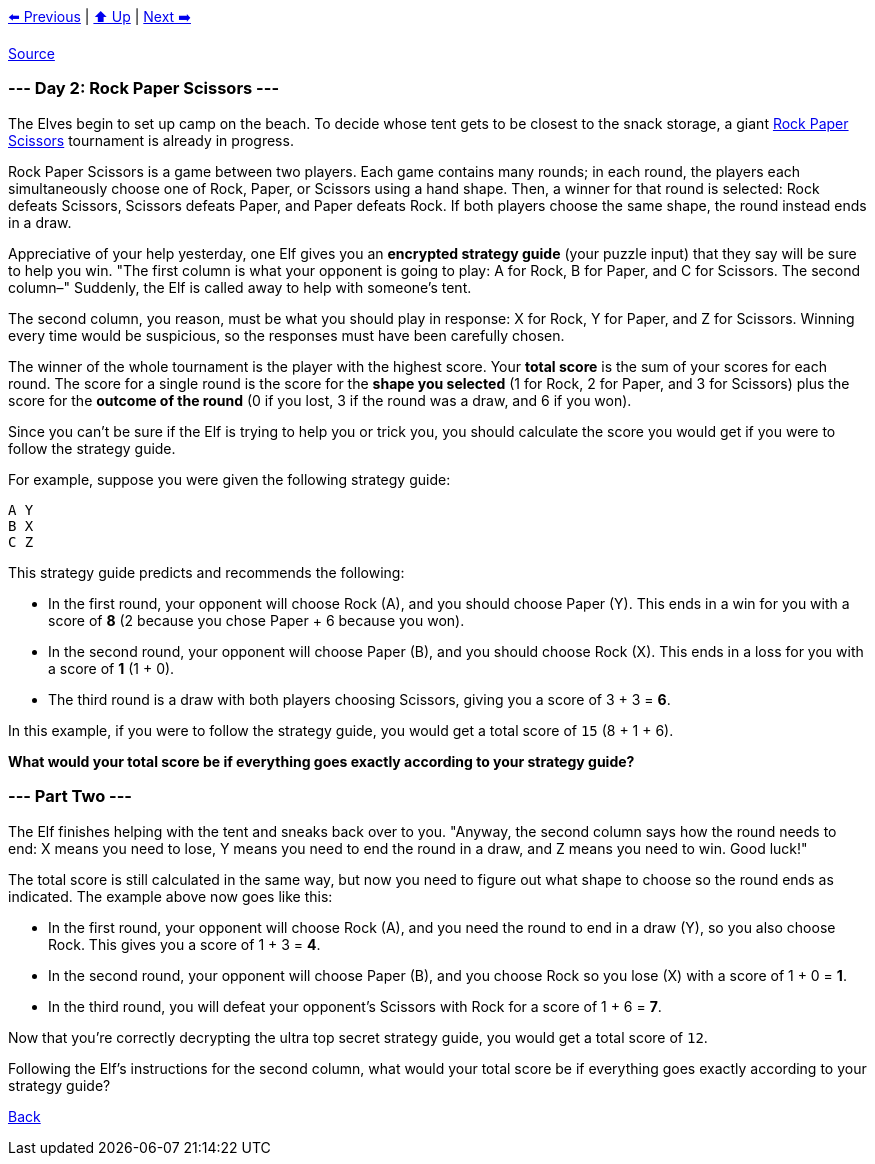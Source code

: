 xref:../day-01/README.adoc[⬅️ Previous]
|
xref:../README.adoc#calendar[⬆️ Up]
|
xref:../day-03/README.adoc[Next ➡️]

https://adventofcode.com/2022/day/2[Source]

=== --- Day 2: Rock Paper Scissors ---

The Elves begin to set up camp on the beach. To decide whose tent gets to be closest to the snack storage, a giant https://en.wikipedia.org/wiki/Rock_paper_scissors[Rock Paper Scissors] tournament is already in progress.

Rock Paper Scissors is a game between two players. Each game contains many rounds; in each round, the players each simultaneously choose one of Rock, Paper, or Scissors using a hand shape. Then, a winner for that round is selected: Rock defeats Scissors, Scissors defeats Paper, and Paper defeats Rock. If both players choose the same shape, the round instead ends in a draw.

Appreciative of your help yesterday, one Elf gives you an *encrypted strategy guide* (your puzzle input) that they say will be sure to help you win. "The first column is what your opponent is going to play: A for Rock, B for Paper, and C for Scissors. The second column–" Suddenly, the Elf is called away to help with someone's tent.

The second column, you reason, must be what you should play in response: X for Rock, Y for Paper, and Z for Scissors. Winning every time would be suspicious, so the responses must have been carefully chosen.

The winner of the whole tournament is the player with the highest score. Your *total score* is the sum of your scores for each round. The score for a single round is the score for the *shape you selected* (1 for Rock, 2 for Paper, and 3 for Scissors) plus the score for the *outcome of the round* (0 if you lost, 3 if the round was a draw, and 6 if you won).

Since you can't be sure if the Elf is trying to help you or trick you, you should calculate the score you would get if you were to follow the strategy guide.

For example, suppose you were given the following strategy guide:

----
A Y
B X
C Z
----

This strategy guide predicts and recommends the following:

* In the first round, your opponent will choose Rock (A), and you should choose Paper (Y). This ends in a win for you with a score of *8* (2 because you chose Paper + 6 because you won).
* In the second round, your opponent will choose Paper (B), and you should choose Rock (X). This ends in a loss for you with a score of *1* (1 + 0).
* The third round is a draw with both players choosing Scissors, giving you a score of 3 + 3 = *6*.

In this example, if you were to follow the strategy guide, you would get a total score of `15` (8 + 1 + 6).

*What would your total score be if everything goes exactly according to your strategy guide?*

=== --- Part Two ---

The Elf finishes helping with the tent and sneaks back over to you. "Anyway, the second column says how the round needs to end: X means you need to lose, Y means you need to end the round in a draw, and Z means you need to win. Good luck!"

The total score is still calculated in the same way, but now you need to figure out what shape to choose so the round ends as indicated. The example above now goes like this:

* In the first round, your opponent will choose Rock (A), and you need the round to end in a draw (Y), so you also choose Rock. This gives you a score of 1 + 3 = *4*.
* In the second round, your opponent will choose Paper (B), and you choose Rock so you lose (X) with a score of 1 + 0 = *1*.
* In the third round, you will defeat your opponent's Scissors with Rock for a score of 1 + 6 = *7*.

Now that you're correctly decrypting the ultra top secret strategy guide, you would get a total score of `12`.

Following the Elf's instructions for the second column, what would your total score be if everything goes exactly according to your strategy guide?

link:../README.adoc[Back]